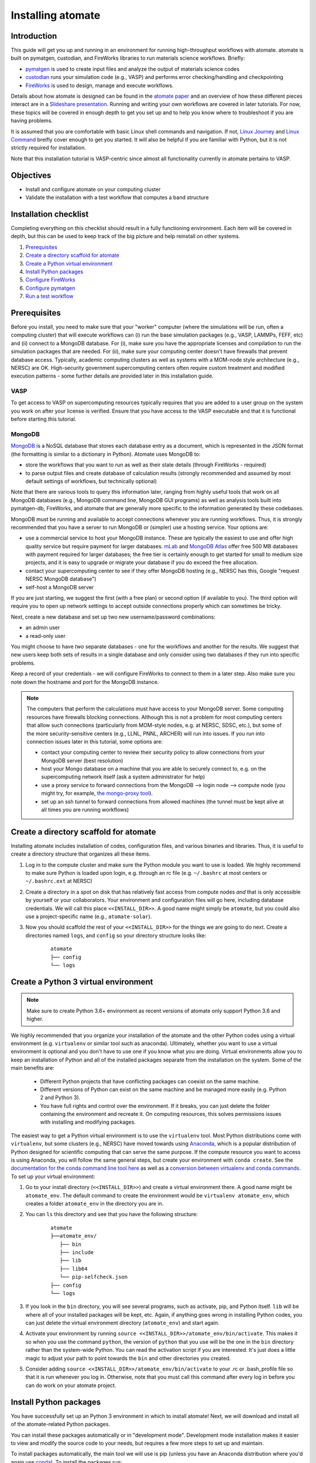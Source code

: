 .. title:: Installing atomate
.. _installation tutorial:

==================
Installing atomate
==================

Introduction
============

This guide will get you up and running in an environment for running high-throughput workflows with atomate. atomate is built on pymatgen, custodian, and FireWorks libraries to run materials science workflows. Briefly:

* pymatgen_ is used to create input files and analyze the output of materials science codes
* custodian_ runs your simulation code (e.g., VASP) and performs error checking/handling and checkpointing
* FireWorks_ is used to design, manage and execute workflows.

Details about how atomate is designed can be found in the `atomate paper`_ and an overview of how these different pieces interact are in a `Slideshare presentation`_. Running and writing your own workflows are covered in later tutorials. For now, these topics will be covered in enough depth to get you set up and to help you know where to troubleshoot if you are having problems.

It is assumed that you are comfortable with basic Linux shell commands and navigation. If not, `Linux Journey`_ and `Linux Command`_ breifly cover enough to get you started. It will also be helpful if you are familiar with Python, but it is not strictly required for installation.

Note that this installation tutorial is VASP-centric since almost all functionality currently in atomate pertains to VASP.

.. _pymatgen: http://pymatgen.org
.. _custodian: https://materialsproject.github.io/custodian/
.. _FireWorks: https://materialsproject.github.io/fireworks/
.. _Linux Command: http://linuxcommand.org/lc3_learning_the_shell.php
.. _Linux Journey: https://linuxjourney.com/lesson/the-shell
.. _Slideshare presentation: https://www.slideshare.net/anubhavster/software-tools-for-calculating-materials-properties-in-highthroughput-pymatgen-atomate-fireworks
.. _atomate paper: https://doi.org/10.1016/j.commatsci.2017.07.030


Objectives
==========

* Install and configure atomate on your computing cluster
* Validate the installation with a test workflow that computes a band structure

Installation checklist
======================

Completing everything on this checklist should result in a fully functioning environment. Each item will be covered in depth, but this can be used to keep track of the big picture and help reinstall on other systems.

1. Prerequisites_
#. `Create a directory scaffold for atomate`_
#. `Create a Python virtual environment`_
#. `Install Python packages`_
#. `Configure FireWorks`_
#. `Configure pymatgen`_
#. `Run a test workflow`_


.. _Prerequisites:

Prerequisites
=============

Before you install, you need to make sure that your "worker" computer (where the simulations will be run, often a computing cluster) that will execute workflows can (i) run the base simulation packages (e.g., VASP, LAMMPs, FEFF, etc) and (ii) connect to a MongoDB database. For (i), make sure you have the appropriate licenses and compilation to run the simulation packages that are needed. For (ii), make sure your computing center doesn't have firewalls that prevent database access. Typically, academic computing clusters as well as systems with a MOM-node style architecture (e.g., NERSC) are OK. High-security government supercomputing centers often require custom treatment and modified execution patterns - some further details are provided later in this installation guide.


VASP
----

To get access to VASP on supercomputing resources typically requires that you are added to a user group on the system you work on after your license is verified. Ensure that you have access to the VASP executable and that it is functional before starting this tutorial.

MongoDB
-------

MongoDB_ is a NoSQL database that stores each database entry as a document, which is represented in the JSON format (the formatting is similar to a dictionary in Python). Atomate uses MongoDB to:

* store the workflows that you want to run as well as their state details (through FireWorks - required)
* to parse output files and create database of calculation results (strongly recommended and assumed by most default settings of workflows, but technically optional)

Note that there are various tools to query this information later, ranging from highly useful tools that work on all MongoDB databases (e.g., MongoDB command line, MongoDB GUI programs) as well as analysis tools built into pymatgen-db, FireWorks, and atomate that are generally more specific to the information generated by these codebases.

MongoDB must be running and available to accept connections whenever you are running workflows. Thus, it is strongly recommended that you have a server to run MongoDB or (simpler) use a hosting service. Your options are:

* use a commercial service to host your MongoDB instance. These are typically the easiest to use and offer high quality service but require payment for larger databases. `mLab <http://mlab.com/>`_ and `MongoDB Atlas <https://www.mongodb.com/cloud/atlas>`_ offer free 500 MB databases with payment required for larger databases; the free tier is certainly enough to get started for small to medium size projects, and it is easy to upgrade or migrate your database if you do exceed the free allocation.
* contact your supercomputing center to see if they offer MongoDB hosting (e.g., NERSC has this, Google "request NERSC MongoDB database")
* self-host a MongoDB server

If you are just starting, we suggest the first (with a free plan) or second option (if available to you). The third option will require you to open up network settings to accept outside connections properly which can sometimes be tricky.

Next, create a new database and set up two new username/password combinations:

- an admin user
- a read-only user

You might choose to have *two* separate databases - one for the workflows and another for the results. We suggest that new users keep both sets of results in a single database and only consider using two databases if they run into specific problems.

Keep a record of your credentials - we will configure FireWorks to connect to them in a later step. Also make sure you note down the hostname and port for the MongoDB instance.

.. note::

    The computers that perform the calculations must have access to your MongoDB server. Some computing resources have firewalls blocking connections. Although this is not a problem for most computing centers that allow such connections (particularly from MOM-style nodes, e.g. at NERSC, SDSC, etc.), but some of the more security-sensitive centers (e.g., LLNL, PNNL, ARCHER) will run into issues. If you run into connection issues later in this tutorial, some options are:

    * contact your computing center to review their security policy to allow connections from your MongoDB server (best resolution)
    * host your Mongo database on a machine that you are able to securely connect to, e.g. on the supercomputing network itself (ask a system administrator for help)
    * use a proxy service to forward connections from the MongoDB --> login node --> compute node (you might try, for example, `the mongo-proxy tool <https://github.com/bakks/mongo-proxy>`_).
    * set up an ssh tunnel to forward connections from allowed machines (the tunnel must be kept alive at all times you are running workflows)


.. _MongoDB: https://docs.mongodb.com/manual/
.. _FireWorks offline mode: https://materialsproject.github.io/fireworks/offline_tutorial.html


.. _Create a directory scaffold for atomate:

Create a directory scaffold for atomate
=======================================

Installing atomate includes installation of codes, configuration files, and various binaries and libraries. Thus, it is useful to create a directory structure that organizes all these items.

1. Log in to the compute cluster and make sure the Python module you want to use is loaded. We highly recommend to make sure Python is loaded upon login, e.g. through an rc file (e.g. ``~/.bashrc`` at most centers or ``~/.bashrc.ext`` at NERSC)

#. Create a directory in a spot on disk that has relatively fast access from compute nodes *and* that is only accessible by yourself or your collaborators. Your environment and configuration files will go here, including database credentials. We will call this place ``<<INSTALL_DIR>>``. A good name might simply be ``atomate``, but you could also use a project-specific name (e.g., ``atomate-solar``).

#. Now you should scaffold the rest of your ``<<INSTALL_DIR>>`` for the things we are going to do next. Create a directories named ``logs``, and ``config`` so your directory structure looks like:

    ::

        atomate
        ├── config
        └── logs

.. _Create a Python virtual environment:

Create a Python 3 virtual environment
=====================================

.. note:: Make sure to create Python 3.6+ environment as recent versions of atomate only support Python 3.6 and higher.

We highly recommended that you organize your installation of the atomate and the other Python codes using a virtual environment (e.g. ``virtualenv`` or similar tool such as anaconda).
Ultimately, whether you want to use a virtual environment is optional and you don't have to use one if you know what you are doing.
Virtual environments allow you to keep an installation of Python and all of the installed packages separate from the installation on the system.
Some of the main benefits are:


 * Different Python projects that have conflicting packages can coexist on the same machine.
 * Different versions of Python can exist on the same machine and be managed more easily (e.g. Python 2 and Python 3).
 * You have full rights and control over the environment. If it breaks, you can just delete the folder containing the environment and recreate it. On computing resources, this solves permissions issues with installing and modifying packages.

The easiest way to get a Python virtual environment is to use the ``virtualenv`` tool.
Most Python distributions come with ``virtualenv``, but some clusters (e.g., NERSC) have moved towards using Anaconda_, which is a popular distribution of Python designed for scientific computing that can serve the same purpose.
If the compute resource you want to access is using Anaconda, you will follow the same general steps, but create your environment with ``conda create``.
See the `documentation for the conda command line tool here`_ as well as a `conversion between virtualenv and conda commands <https://conda.io/docs/commands.html#conda-vs-pip-vs-virtualenv-commands>`_.
To set up your virtual environment:

#. Go to your install directory (``<<INSTALL_DIR>>``) and create a virtual environment there. A good name might be ``atomate_env``. The default command to create the environment would be ``virtualenv atomate_env``, which creates a folder ``atomate_env`` in the directory you are in.

#. You can ``ls`` this directory and see that you have the following structure:

    ::

        atomate
        ├──atomate_env/
           ├── bin
           ├── include
           ├── lib
           ├── lib64
           └── pip-selfcheck.json
        ├── config
        └── logs

#. If you look in the ``bin`` directory, you will see several programs, such as activate, pip, and Python itself. ``lib`` will be where all of your installed packages will be kept, etc. Again, if anything goes wrong in installing Python codes, you can just delete the virtual environment directory (``atomate_env``) and start again.

#. Activate your environment by running ``source <<INSTALL_DIR>>/atomate_env/bin/activate``. This makes it so when you use the command ``python``, the version of ``python`` that you use will be the one in the  ``bin`` directory rather than the system-wide Python. You can read the activation script if you are interested. It's just does a little magic to adjust your path to point towards the ``bin`` and other directories you created.

#. Consider adding ``source <<INSTALL_DIR>>/atomate_env/bin/activate`` to your .rc  or .bash_profile file so that it is run whenever you log in. Otherwise, note that you must call this command after every log in before you can do work on your atomate project.

.. _Anaconda: https://www.continuum.io
.. _documentation for the conda command line tool here: https://conda.io/docs/using/envs.html


.. _Install Python packages:

Install Python packages
=======================

You have successfully set up an Python 3 environment in which to install atomate!
Next, we will download and install all of the atomate-related Python packages.

You can install these packages automatically or in "development mode". Development mode installation makes it easier to view and modify the source code to your needs, but requires a few more steps to set up and maintain.

To install packages automatically, the main tool we will use is pip (unless you have an Anaconda distribution where you'd again use conda_). To install the packages run::

    pip install atomate

Alternatively, if you would like to install atomate or any other codes in development mode via git, see the developer installation for :ref:`installing atomate codes in development mode <codes-develop-mode>`.

.. _conda: https://conda.io/docs/using/pkgs.html
.. _PyPI: https://pypi.python.org/pypi

.. _Configure FireWorks:

Configure database connections and computing center parameters
==============================================================

We've now set up your environment and installed the necessary software. You're well on your way!

The next step is to configure some the software for your specific system - e.g., your MongoDB credentials, your computing cluster and its queuing system, etc. The setup below will be just enough to get your environment bootstrapped. For more details on the installation and specifics of FireWorks, read the `installation guide`_.

.. note:: All of the paths here must be *absolute paths*. For example, the absolute path that refers to ``<<INSTALL_DIR>>`` might be ``/global/homes/u/username/atomate`` (don't use the relative directory ``~/atomate``).

.. warning::

    **Passwords will be stored in plain text!** These files should be stored in a place that is not accessible by unauthorized users. Also, you should make random passwords that are unique only to these databases.

Create the following files in ``<<INSTALL_DIR>>/config``.

db.json
-------

The ``db.json`` file tells atomate the location and credentials of the MongoDB server that will store the results of parsing calculations from your workflows (i.e., actual property output data on materials). The ``db.json`` file requires you to enter the basic database information as well as what to call the main collection that results are kept in (e.g. ``tasks``) and the authentication information for an admin user and a read only user on the database. Mind that valid JSON requires double quotes around each of the string entries and that all of the entries should be strings except the value of "port", which should be an integer (no quotes).

.. code-block:: json

    {
        "host": "<<HOSTNAME>>",
        "port": <<PORT>>,
        "database": "<<DB_NAME>>",
        "collection": "tasks",
        "admin_user": "<<ADMIN_USERNAME>>",
        "admin_password": "<<ADMIN_PASSWORD>>",
        "readonly_user": "<<READ_ONLY_PASSWORD>>",
        "readonly_password": "<<READ_ONLY_PASSWORD>>",
        "aliases": {}
    }

If you want to test whether your ``db.json`` is set up correctly (**and you do not mind resetting your database!!**)), try running the Python script below in the directory with your ``db.json`` file:

.. code-block:: python

    from atomate.vasp.database import VaspCalcDb
    x = VaspCalcDb.from_db_file("db.json")
    x.reset()
    print("SUCCESS")


my_fworker.yaml
---------------

In FireWorks' distributed `server-worker model`_, each computing resource where you run jobs is a FireWorker (Worker). Each worker (like NERSC or SDSC or your local cluster) needs some configuration:

* A ``name`` to help record-keeping of what calculation ran where
* Two parameters (``category`` and ``query``) that can be used to control which calculations are executed on this Worker. Our default settings will just allow all calculations to be run.
* An ``env`` that controls the environment and settings unique to the cluster, such as the path to VASP executable or location of a scratch directory which is dependent on your computing system

If this is the only cluster you plan on using just one Worker for all of your calculations a minimal setup for the ``my_fworker.yaml`` file is

.. code-block:: yaml

    name: <<WORKER_NAME>>
    category: ''
    query: '{}'
    env:
        db_file: <<INSTALL_DIR>>/config/db.json
        vasp_cmd: <<VASP_CMD>>
        scratch_dir: null

Where the <<WORKER_NAME>> is arbitrary and is useful for keeping track of which Worker is running your jobs (an example might be ``Edison`` if you are running on NERSC's Edison resource). ``db_file`` points to the ``db.json`` file that you just configured and contains credentials to connect to the calculation output database. The <<VASP_CMD>> is the command that you would use to run VASP with parallelization (``srun -n 16 vasp``, ``ibrun -n 16 vasp``, ``mpirun -n 16 vasp``, ...). If you don't know which of these to use or which VASP executable is correct, check the documentation for the computing resource you are running on or try to find them interactively by checking the output of ``which srun``, ``which vasp_std``, etc. Optionally, you can set the ``scratch_dir`` to something other than null if there is a particular location where you have fast disk access. This key sets the "root" scratch dir; a temporary directory will be created in this root directory for each calculation. Scratch directories are only temporarily while the calculation is executing.

If you later want to set up multiple Workers on the same or different machines, you can find information about controlling which Worker can run which job by using the ``name`` field above, or the ``category`` or ``query`` fields that we did not define. For more information on configuring multiple Workers, see the `FireWorks documentation for controlling Workers`_. Such features allow you to use different settings (e.g., different VASP command such as different parallelization amount) for different types of calculations on the same machine or control what jobs are run on various computing centers.

my_launchpad.yaml
-----------------

The ``db.json`` file contained the information to connect to MongoDB for the calculation *output* database. We must also configure the database for storing and managing workflows within FireWorks using ``my_launchpad.yaml`` as in FireWorks' `server-worker model`_. Technically, these can be different databases but we'll configure them as the same database.

The LaunchPad is where all of the FireWorks and Workflows are stored. Each Worker can query this database for the status of Fireworks and pull down Fireworks to reserve them in the queue and run them. A ``my_launchpad.yaml`` file with fairly verbose logging (``strm_lvl: INFO``) is below:

.. code-block:: yaml

    host: <<HOSTNAME>>
    port: <<PORT>>
    name: <<DB_NAME>>
    username: <<ADMIN_USERNAME>>
    password: <<ADMIN_PASSWORD>>
    ssl_ca_file: null
    logdir: null
    strm_lvl: INFO
    user_indices: []
    wf_user_indices: []

Here's what you'll need to fill out:

* ``<<HOSTNAME>>`` - the host of your MongoDB db server
* ``<<PORT>>`` - the port of your MongoDB db server
* ``<<DB_NAME>>`` - the name of the MongoDB database
* ``<<ADMIN_USERNAME>>`` and ``<<ADMIN_PASSWORD>>`` - the (write) credentials to access your DB. Delete these lines if you do not have password protection in your DB (although you should).

You can optionally set ``logdir`` to your ``<<INSTALL_DIR>>/logs`` directory, although you shouldn't need them. The ``strm_lvl`` sets the verbosity of the log and ``user_indices`` and ``wf_user_indices`` can be used to speed up targeted database queries if your project grows very large and queries are slow.

**Note**: If you prefer to use the same database for FireWorks and calculation outputs, these values will largely be duplicated with ``db.json`` (this is what our tutorial is assuming). If you prefer to use different databases for workflows and calculation outputs, the information here will be different than ``db.json``.

If you want to test whether your ``my_launchpad.yaml`` is set up correctly (**and you do not mind resetting your database!!**)), try executing the following command in the command line::

    lpad -l my_launchpad.yaml reset

my_qadapter.yaml
----------------

To run your VASP jobs at scale across one or more nodes, you usually submit your jobs through a queue system on the computing resources.
FireWorks handles communicating with some of the common queue systems automatically.
As usual, only the basic configuration options will be discussed.
If you will use atomate as in this tutorial, this basic configuration is sufficient.

If you do change anything, one key aspect would be to change the rocket launcher command from ``rapidfire`` to ``singleshot``, which will let you launch in reservation mode.
Using the ``qlaunch`` with the ``-r`` flag (reservation mode launching) means there is a 1:1 mapping of queue submission and VASP calculation.
This mode is also bit more complex than normal launching.
It may be worth going through the FireWorks documentation to understand the difference between these modes and making an informed choice about which mode to use.

A minimal ``my_qadapter.yaml`` file for SLURM machines might look like

.. code-block:: yaml

    _fw_name: CommonAdapter
    _fw_q_type: SLURM
    rocket_launch: rlaunch -c <<INSTALL_DIR>>/config rapidfire
    nodes: 2
    walltime: 24:00:00
    queue: null
    account: null
    job_name: null
    pre_rocket: null
    post_rocket: null
    logdir: <<INSTALL_DIR>>/logs

The ``_fw_name: CommonAdapter`` means that the queue is one of the built in queue systems and ``_fw_q_type: SLURM`` indicates that the SLURM system will be used. FireWorks supports the following queue systems out of the box:

* PBS/Torque
* SLURM
* SGE
* IBM LoadLeveler

.. note::

  If you aren't sure what queue system the cluster you are setting up uses, consult the documentation for that resource. If the queue system isn't one of these preconfigured ones, consult the `FireWorks documentation for writing queue adapters`_. The FireWorks documentation also has tutorials on setting up your jobs to run on a queue in a way that is more interactive than the minimal details specified here.

``nodes``, ``walltime`` are the default reservations made to the queue as you would expect. ``queue`` refers to the name of the queue you will submit to. Some clusters support this and appropriate values might be ``regular``, ``normal``, ``knl``, etc. as defined by the compute resource you are using. The ``account`` option refers to which account to charge. Again, whether or not you need to set this depends on the resource. ``pre_rocket`` and ``post_rocket`` add lines to before and after you job launches in your queue submission script. One use of this would be to enter directives such as ``#SBATCH -C knl,quad,cache`` to configure SLURM to run on knl nodes. Any parameters left null will not be used to write the queue file.

This is not at all required, but if you want to see what the queue templates look like, you can see them `here`_. The values you put in your ``my_qadapter.yaml`` file above are used to fill in the unknown values of the template.

.. _FireWorks documentation for writing queue adapters: https://materialsproject.github.io/fireworks/qadapter_programming.html?highlight=qadapter

.. _here: https://github.com/materialsproject/fireworks/tree/master/fireworks/user_objects/queue_adapters


FW_config.yaml
--------------

As you may have noticed, there are lots of config files for controlling various aspects of FireWorks. The master config file is called ``FW_config.yaml``, which controls different FireWorks settings and also can point to the location of other configuration files. For a more complete reference to the FireWorks parameters you can control see the `FireWorks documentation for modifying the FW config`_. Here you simply need to accomplish telling FireWorks the location of the ``my_launchpad.yaml``, ``my_qadapter.yaml`` and ``my_fworker.yaml`` configuration files so that you can simply tell FireWorks the location of the master config file and don't need to always specify the location of those other files.

Create a file called ``FW_config.yaml`` in ``<<INSTALL_DIR>>/config`` with the following contents:

.. code-block:: yaml

    CONFIG_FILE_DIR: <<INSTALL_DIR>>/config

The ``CONFIG_FILE_DIR`` is expected to contain all your other FireWorks config files.

Finishing up
------------

The directory structure of ``<<INSTALL_DIR>>/config`` should now look like

::

    config
    ├── db.json
    ├── FW_config.yaml
    ├── my_fworker.yaml
    ├── my_launchpad.yaml
    └── my_qadapter.yaml

The last thing we need to do to configure FireWorks is add the following line to your RC / bash_profile file to set an environment variable telling FireWorks where to find the ``FW_config.yaml``

.. code-block:: bash

    export FW_CONFIG_FILE=<<INSTALL_DIR>>/config/FW_config.yaml

where ``<<INSTALL_DIR>>`` is your (usual) installation directory. Remember that the ``FW_config.yaml`` will in turn give the location of your other config files.

That's it. You're done configuring FireWorks and most of atomate. You should now perform a check to make sure that you can connect to the database by sourcing your RC file (to set this environment variable) and initializing the database by running the command

.. code-block:: bash

    lpad reset

which should return something like:

.. code-block:: bash

    Are you sure? This will RESET 0 workflows and all data. (Y/N) y
    2015-12-30 18:00:00,000 INFO Performing db tune-up
    2015-12-30 18:00:00,000 INFO LaunchPad was RESET.


.. _installation guide: https://materialsproject.github.io/fireworks/installation.html
.. _server-worker model: https://materialsproject.github.io/fireworks/index.html#centralized-server-and-worker-model
.. _FireWorks documentation for controlling Workers: https://materialsproject.github.io/fireworks/controlworker.html?highlight=category
.. _FireWorks documentation for modifying the FW config: https://materialsproject.github.io/fireworks/config_tutorial.html


.. _Configure pymatgen:

Configure pymatgen
==================

If you are planning to run VASP, the last configuration step is to configure pymatgen to (required) find the pseudopotentials for VASP and (optional) set up your API key from the `Materials Project`_.

Pseudopotentials
----------------

The pseudopotentials should be in any folder as in the `Prerequisites`_. For convenience, you might copy these to the same directory you will be installating atomate (such as ``<<INSTALL_DIR>>/pps``), but this is not required. Regardless of its location, the directory structure should look like:

::

    pseudopotentials
    ├── POT_GGA_PAW_PBE
    │   ├── POTCAR.Ac.gz
    │   ├── POTCAR.Ac_s.gz
    │   ├── POTCAR.Ag.gz
    │   └── ...
    ├── POT_GGA_PAW_PW91
    │   ├── POTCAR.Ac.gz
    │   ├── POTCAR.Ac_s.gz
    │   ├── POTCAR.Ag.gz
    │   └── ...
    └── POT_LDA_PAW
        ├── POTCAR.Ac.gz
        ├── POTCAR.Ac_s.gz
        ├── POTCAR.Ag.gz
        └── ...

This directory structure is needed so that the underlying pymatgen code correctly finds the POTCARs. Enter the location of this directory into a file called ``.pmgrc.yaml`` in your home folder (i.e., ``~/.pmgrc.yaml``) with the following contents

.. code-block:: yaml

    PMG_VASP_PSP_DIR: <<INSTALL_DIR>>/pps

If you'd like to use a non-default functional in all of your calculations, you can set the ``DEFAULT_FUNCTIONAL`` key to a functional that is `supported by VASP`_, e.g. ``PS`` to use PBESol.

.. _supported by VASP: https://cms.mpi.univie.ac.at/vasp/vasp/GGA_tag.html

Materials Project API key
-------------------------

You can get an API key from the `Materials Project`_ by logging in and going to your `Dashboard`_. Add this also to your ``.pmgrc.yaml`` so that it looks like the following

.. code-block:: yaml

    PMG_VASP_PSP_DIR: <<INSTALL_DIR>>/pps
    PMG_MAPI_KEY: <<YOUR_API_KEY>>

.. _Materials Project: https://materialsproject.org/dashboard
.. _Dashboard: https://materialsproject.org/dashboard

.. _Run a test workflow:

Run a test workflow
===================

To make sure that everything is set up correctly and in place, we'll finally run a simple (but real) test workflow. Two methods to create workflows are (i) using atomate's command line utility ``atwf`` or (ii) by creating workflows in Python. For the most part, we recommend using method (ii), the Python interface, since it is more powerful and also simple to use. However, in order to get started without any programming, we'll stick to method (i), the command line, using ``atwf`` to construct a workflow. Note that we'll discuss the Python interface more in the :ref:`running workflows tutorial` and provide details on writing custom workflows in the :ref:`creating workflows`.

Ideally you set up a Materials Project API key in the `Configure pymatgen`_ section, otherwise you will need to provide a POSCAR for the structure you want to run. In addition, there are two different methods to use ``atwf`` - one using a library of preset functions for constructing workflows and another with a library of files for constructing workflows.

This particular workflow will only run a single calculation that optimizes a crystal structure (not very exciting). In the subsequent tutorials, we'll run more complex workflows.

Add a workflow
--------------

Below are 4 different options for adding a workflow to the database. You only need to execute one of the below commands; note that it doesn't matter at this point whether you are loading the workflow from a file or from a Python function.

* Option 1 (you set up a Materials Project API key, and want to load the workflow using a file): ``atwf add -l vasp -s optimize_only.yaml -m mp-149 -c '{"vasp_cmd": ">>vasp_cmd<<", "db_file": ">>db_file<<"}'``
* Option 2 (you set up a Materials Project API key, and want to load the workflow using a Python function): ``atwf add -l vasp -p wf_structure_optimization -m mp-149``
* Option 3 (you will load the structure from a POSCAR file, and want to load the workflow using a file): ``atwf add -l vasp -s optimize_only.yaml POSCAR -c '{"vasp_cmd": ">>vasp_cmd<<", "db_file": ">>db_file<<"}'``
* Option 4 (you will load the structure from a POSCAR file, and want to load the workflow using a Python function): ``atwf add -l vasp -p wf_structure_optimization POSCAR``

All of these function specify (i) a type of workflow and (ii) the structure to feed into that workflow.

* The ``-l vasp`` option states to use the ``vasp`` library of workflows.
* The ``-s optimize_only.yaml`` sets the specification of the workflow using the ``optimize_only.yaml`` file in `this directory <https://github.com/hackingmaterials/atomate/blob/master/atomate/vasp/workflows/base/library/>`_. Alternatively, the ``-p wf_structure_optimization`` sets the workflow specification using the preset Python function located in `this module <https://github.com/hackingmaterials/atomate/blob/master/atomate/vasp/workflows/presets/core.py>`_. For now, it's probably best not to worry about the distinction but to know that both libraries of workflows are available to you.
* The ``-c`` option is used in file-based workflows to make sure that one uses the ``vasp_cmd`` and ``db_file`` that are specified in ``my_fworker.yaml`` that you specified earlier. In the preset workflows, it is the default behavior to take these parameters from the ``my_fworker.yaml`` so this option is not needed.

Verify the workflow
-------------------

These commands added a workflow for running a single structure optimization FireWork to your LaunchPad. You can verify that by using FireWorks' ``lpad`` utility:

.. code-block:: bash

    lpad get_wflows

which should return:

.. code-block:: bash

    [
        {
            "state": "READY",
            "name": "Si--1",
            "created_on": "2015-12-30T18:00:00.000000",
            "states_list": "REA"
        },
    ]

Note that the ``lpad`` command is from FireWorks and has many functions. As simple modifications to the above command, you can also try ``lpad get_wflows -d more`` (or if you are very curious, ``lpad get_wflows -d all``). You can use ``lpad get_wflows -h`` to see a list of all available modifications and ``lpad -h`` to see all possible commands.

If this works, congrats! You've added a workflow (in this case, just a single calculation) to the FireWorks database.

Submit the workflow
-------------------

To launch this FireWork through queue, go to the directory where you would like your calculations to run (e.g. your scratch or work directories) and run the command

.. code-block:: bash

    qlaunch rapidfire -m 1

There are lots of things to note here:

* The ``-m 1`` means to keep a maximum of 1 job in the queue to prevent submitting too many jobs. As with all FireWorks commands, you can get more options using ``qlaunch rapidfire -h`` or simply ``qlaunch -h``.
* The qlaunch mode specified above is the simplest and most general way to get started. It will end up creating a somewhat nested directory structure, but this will make more sense when there are many calculations to run.
* One other option for qlaunch is "reservation mode", i.e., ``qlaunch -r rapidfire``. There are many nice things about this mode - you'll get pretty queue job names that represent your calculated composition and task type (these are really nice to see specifically which calculations are queued) and you'll have more options for tailoring specific queue parameters to specific jobs. In addition, reservation mode will automatically stop submitting jobs to the queue depending on how many jobs you have in the database so you don't need to use the ``-m 1`` parameter (this is usually desirable and nice, although in some cases it's better to submit to the queue first and add jobs to the database later which reservation mode doesn't support). However, reservation mode does add its own complications and we do not recommend starting with it (in many if not most cases, it's not worth switching at all). If you are interested by this option, consult the FireWorks documentation for more details.
* If you want to run directly on your computing platform rather than through a queue, use ``rlaunch rapidfire`` instead of the ``qlaunch`` command (go through the FireWorks documentation to understand the details).

If all went well, you can check that the FireWork is in the queue by using the commands for your queue system (e.g. ``squeue`` or ``qstat``). When the job finally starts running, you will see the state of the workflow as running using the command ``lpad get_wflows -d more``.

Analyzing the results
---------------------

Once this FireWorks is launched and is completed, you can use pymatgen-db to check that it was entered into your results database by running

.. code-block:: bash

    mgdb query -c <<INSTALL_DIR>>/config/db.json --props task_id formula_pretty output.energy_per_atom

This time, ``<<INSTALL_DIR>>`` can be relative. You should have seen the energy per atom you calculated for Si.

Note that the ``mgdb`` tools is only one way to see the results. You can connect to your MongoDB and explore the results using any MongoDB analysis tool. In later tools, we'll also demonstrate how various Python classes in atomate also help in retrieving and analyzing data. For now, the ``mgdb`` command is a simple way to get basic properties.

You can also check that the workflow is marked as completed in your FireWorks database:

.. code-block:: bash

    lpad get_wflows -d more

which will show the state of the workflow as COMPLETED.

Next steps
----------

That's it! You've completed the installation tutorial!

See the following pages for more information on the topics we covered here:

* To see how to run and customize the existing Workflows and FireWorks try the :ref:`running workflows tutorial` (suggested next step)
* For submitting jobs to the queue in reservation mode see the `FireWorks advanced queue submission tutorial`_
* For using pymatgen-db to query your database see the `pymatgen-db documentation`_


.. _FireWorks advanced queue submission tutorial: https://materialsproject.github.io/fireworks/queue_tutorial_pt2.html
.. _pymatgen-db documentation: https://materialsproject.github.io/pymatgen-db/

Troubleshooting and FAQ:
========================

Q: I can't connect to my LaunchPad database
-------------------------------------------

:A: Make sure the right LaunchPad file is getting selected

  Adding the following line to your ``FW_config.yaml`` will cause the line to be printed every time that configuration is selected

  ::

    ECHO_TEST: Database at <<INSTALL_DIR>>/config/FW_config.yaml is getting selected.

  Then running ``lpad version`` should give the following result if that configuration file is being chosen

  ::

    $ lpad version

    Database at <<INSTALL_DIR>>/config/FW_config.yaml is getting selected.
    FireWorks version: x.y.z
    located in: <<INSTALL_DIR>>/atomate_env/lib/python3.6/site-packages/fireworks

  If it's not being found, check that ``echo $FW_CONFIG_FILE`` returns the location of that file (you could use ``cat $FW_CONFIG_FILE`` to check the contents)

:A: Double check all of the configuration settings in ``my_launchpad.yaml``

:A: Have you had success connecting before? Is there a firewall blocking your connection?

:A: You can try following the tutorials of FireWorks which will go through this process in a little more detail.


Q: My job fizzled!
------------------

:A: Check the ``*_structure_optimization.out`` and ``*_structure_optimization.error`` in the launch directory for any errors. Also check the ``FW.json`` to check for a Python traceback.


Q: I made a mistake using reservation mode, how do I cancel my job?
-------------------------------------------------------------------

:A: One drawback of using the reservation mode (the ``-r`` in ``qlaunch -r rapidfire``) is that you have to cancel your job in two places: the queue and the LaunchPad. To cancel the job in the queue, use whatever command you usually would (e.g. ``scancel`` or ``qdel``). To cancel or rerun the FireWork, run

    .. code-block:: bash

        lpad defuse_fws -i 1

    or

    .. code-block:: bash

        lpad rerun_fws -i 1

    where `-i 1` means to make perfom the operations on the FireWork at index 1. Run ``lpad -h`` to see all of the options.

The non-reservation mode for qlaunching requires a little less maintenance with certain tradeoffs, which are detailed in the FireWorks documentation.

Q: I honestly tried everything I can to solve my problem. I still need help!
----------------------------------------------------------------------------

:A: There is a Google group for atomate: https://groups.google.com/forum/#!forum/atomate

